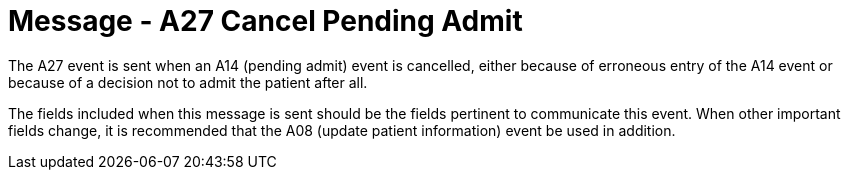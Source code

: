 = Message - A27 Cancel Pending Admit
:v291_section: "3.3.27"
:v2_section_name: "ADT/ACK - Cancel Pending Admit (Event A27)"
:generated: "Thu, 01 Aug 2024 15:25:17 -0600"

The A27 event is sent when an A14 (pending admit) event is cancelled, either because of erroneous entry of the A14 event or because of a decision not to admit the patient after all.

The fields included when this message is sent should be the fields pertinent to communicate this event. When other important fields change, it is recommended that the A08 (update patient information) event be used in addition.

[tabset]







